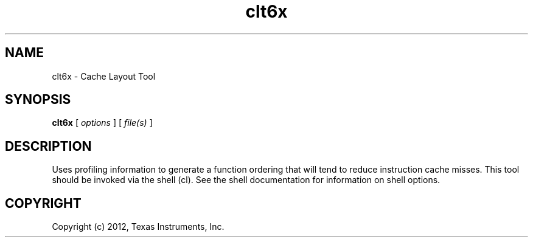 .bd B 3
.TH clt6x 1 "Mar 20, 2012" "TI Tools" "TI Code Generation Tools"
.SH NAME
clt6x - Cache Layout Tool
.SH SYNOPSIS
.B clt6x
[
.I options
] [
.I file(s)
]
.SH DESCRIPTION
Uses profiling information to generate a function ordering that will tend to reduce instruction cache misses.
This tool should be invoked via the shell (cl).  See the shell documentation for information on shell options.
.SH COPYRIGHT
.TP
Copyright (c) 2012, Texas Instruments, Inc.
